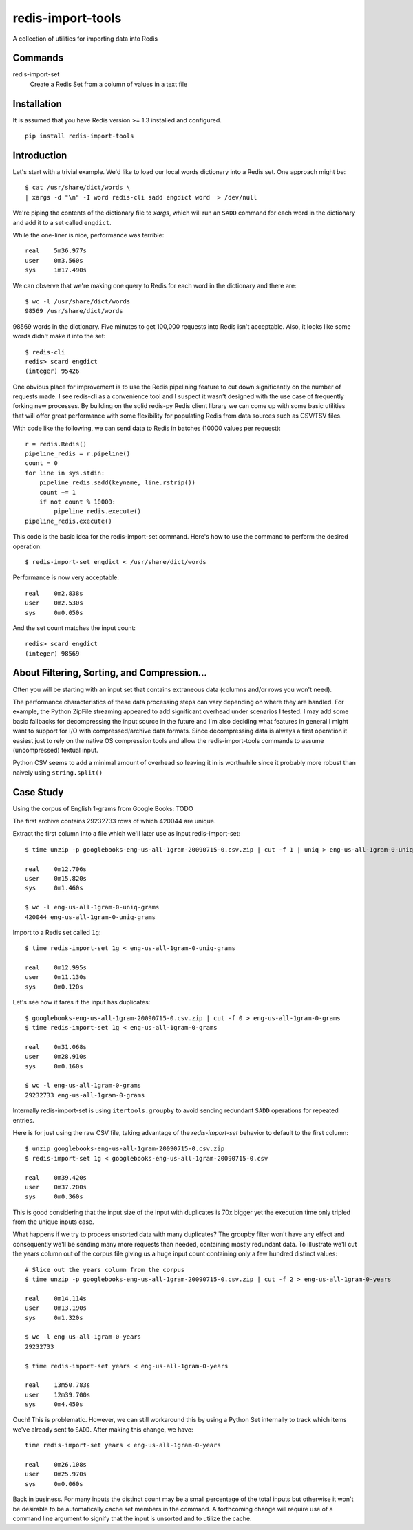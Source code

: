 redis-import-tools
==================

A collection of utilities for importing data into Redis

Commands
--------

redis-import-set
    Create a Redis Set from a column of values in a text file


Installation
------------

It is assumed that you have Redis version >= 1.3 installed and configured.

::

    pip install redis-import-tools


Introduction
------------

Let's start with a trivial example. We'd like to load our local words dictionary into a Redis set. One approach might be::

    $ cat /usr/share/dict/words \
    | xargs -d "\n" -I word redis-cli sadd engdict word  > /dev/null

We're piping the contents of the dictionary file to `xargs`, which will run an ``SADD`` command for each
word in the dictionary and add it to a set called ``engdict``.

While the one-liner is nice, performance was terrible::

    real    5m36.977s
    user    0m3.560s
    sys     1m17.490s

We can observe that we're making one query to Redis for each word in the dictionary and there are::

    
    $ wc -l /usr/share/dict/words
    98569 /usr/share/dict/words

98569 words in the dictionary. Five minutes to get 100,000 requests into Redis isn't acceptable. Also, it looks like some words didn't make 
it into the set::

    $ redis-cli
    redis> scard engdict
    (integer) 95426


      
One obvious place for improvement is to use the Redis pipelining feature to cut down significantly on the number of requests made.
I see redis-cli as a convenience tool and I suspect it wasn't designed with the use case of frequently forking new processes. By building on
the solid redis-py Redis client library we can come up with some basic utilities that will offer great performance with some flexibility 
for populating Redis from data sources such as CSV/TSV files. 

With code like the following, we can send data to Redis in batches (10000 values per request)::

    r = redis.Redis()
    pipeline_redis = r.pipeline()
    count = 0
    for line in sys.stdin:
        pipeline_redis.sadd(keyname, line.rstrip())
        count += 1
        if not count % 10000:
            pipeline_redis.execute()
    pipeline_redis.execute()

This code is the basic idea for the redis-import-set command. Here's how to use the command to perform the desired operation::

    $ redis-import-set engdict < /usr/share/dict/words

Performance is now very acceptable::

    real    0m2.838s
    user    0m2.530s
    sys     0m0.050s

And the set count matches the input count::

    redis> scard engdict
    (integer) 98569


About Filtering, Sorting, and Compression...
--------------------------------------------

Often you will be starting with an input set that contains extraneous data (columns and/or rows you won't need). 

The performance characteristics of these data processing steps can vary depending on where they are handled. For example, 
the Python ZipFile streaming appeared to add significant overhead under scenarios I tested. I may add some basic fallbacks
for decompressing the input source in the future and I'm also deciding what features in general I might want to support for I/O with
compressed/archive data formats. Since decompressing data is always
a first operation it easiest just to rely on the native OS compression tools and allow the redis-import-tools commands to 
assume (uncompressed) textual input.

Python CSV seems to add a minimal amount of overhead so leaving it in is worthwhile since it probably more robust than
naively using ``string.split()``


Case Study
----------


Using the corpus of English 1-grams from Google Books: TODO

The first archive contains 29232733 rows of which 420044 are unique. 

Extract the first column into a file which we'll later use as input redis-import-set::

    $ time unzip -p googlebooks-eng-us-all-1gram-20090715-0.csv.zip | cut -f 1 | uniq > eng-us-all-1gram-0-uniq-grams

    real    0m12.706s
    user    0m15.820s
    sys     0m1.460s

    $ wc -l eng-us-all-1gram-0-uniq-grams 
    420044 eng-us-all-1gram-0-uniq-grams
       
Import to a Redis set called ``1g``::

    $ time redis-import-set 1g < eng-us-all-1gram-0-uniq-grams

    real    0m12.995s
    user    0m11.130s
    sys     0m0.120s

Let's see how it fares if the input has duplicates::

    $ googlebooks-eng-us-all-1gram-20090715-0.csv.zip | cut -f 0 > eng-us-all-1gram-0-grams
    $ time redis-import-set 1g < eng-us-all-1gram-0-grams

    real    0m31.068s
    user    0m28.910s
    sys     0m0.160s

    $ wc -l eng-us-all-1gram-0-grams 
    29232733 eng-us-all-1gram-0-grams

Internally redis-import-set is using ``itertools.groupby`` to avoid sending redundant ``SADD`` operations for repeated
entries. 

Here is for just using the raw CSV file, taking advantage of the `redis-import-set` behavior to default to the 
first column::

    $ unzip googlebooks-eng-us-all-1gram-20090715-0.csv.zip
    $ redis-import-set 1g < googlebooks-eng-us-all-1gram-20090715-0.csv

    real    0m39.420s
    user    0m37.200s
    sys     0m0.360s

This is good considering that the input size of the input with duplicates is 70x bigger yet the execution time only tripled
from the unique inputs case.

What happens if we try to process unsorted data with many duplicates? The groupby filter won't have any effect
and consequently we'll be sending many more requests than needed, containing mostly redundant data. To illustrate
we'll cut the years column out of the corpus file giving us a huge input count containing only a few hundred 
distinct values::

    # Slice out the years column from the corpus
    $ time unzip -p googlebooks-eng-us-all-1gram-20090715-0.csv.zip | cut -f 2 > eng-us-all-1gram-0-years

    real    0m14.114s
    user    0m13.190s
    sys     0m1.320s

    $ wc -l eng-us-all-1gram-0-years
    29232733

    $ time redis-import-set years < eng-us-all-1gram-0-years

    real    13m50.783s
    user    12m39.700s
    sys     0m4.450s

Ouch! This is problematic. However, we can still workaround this by using a Python Set internally to track which
items we've already sent to ``SADD``. After making this change, we have::

    time redis-import-set years < eng-us-all-1gram-0-years

    real    0m26.108s
    user    0m25.970s
    sys     0m0.060s

Back in business. For many inputs the distinct count may be a small percentage of the total inputs but otherwise
it won't be desirable to be automatically cache set members in the command. A forthcoming change will require
use of a command line argument to signify that the input is unsorted and to utilize the cache. 
